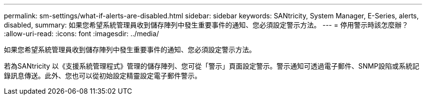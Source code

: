 ---
permalink: sm-settings/what-if-alerts-are-disabled.html 
sidebar: sidebar 
keywords: SANtricity, System Manager, E-Series, alerts, disabled, 
summary: 如果您希望系統管理員收到儲存陣列中發生重要事件的通知、您必須設定警示方法。 
---
= 停用警示時該怎麼辦？
:allow-uri-read: 
:icons: font
:imagesdir: ../media/


[role="lead"]
如果您希望系統管理員收到儲存陣列中發生重要事件的通知、您必須設定警示方法。

若為SANtricity 以《支援系統管理程式》管理的儲存陣列、您可從「警示」頁面設定警示。警示通知可透過電子郵件、SNMP設陷或系統記錄訊息傳送。此外、您也可以從初始設定精靈設定電子郵件警示。
